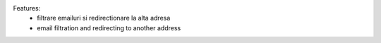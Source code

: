 
Features:
 - filtrare emailuri si redirectionare la alta adresa

 - email filtration and redirecting to another address
